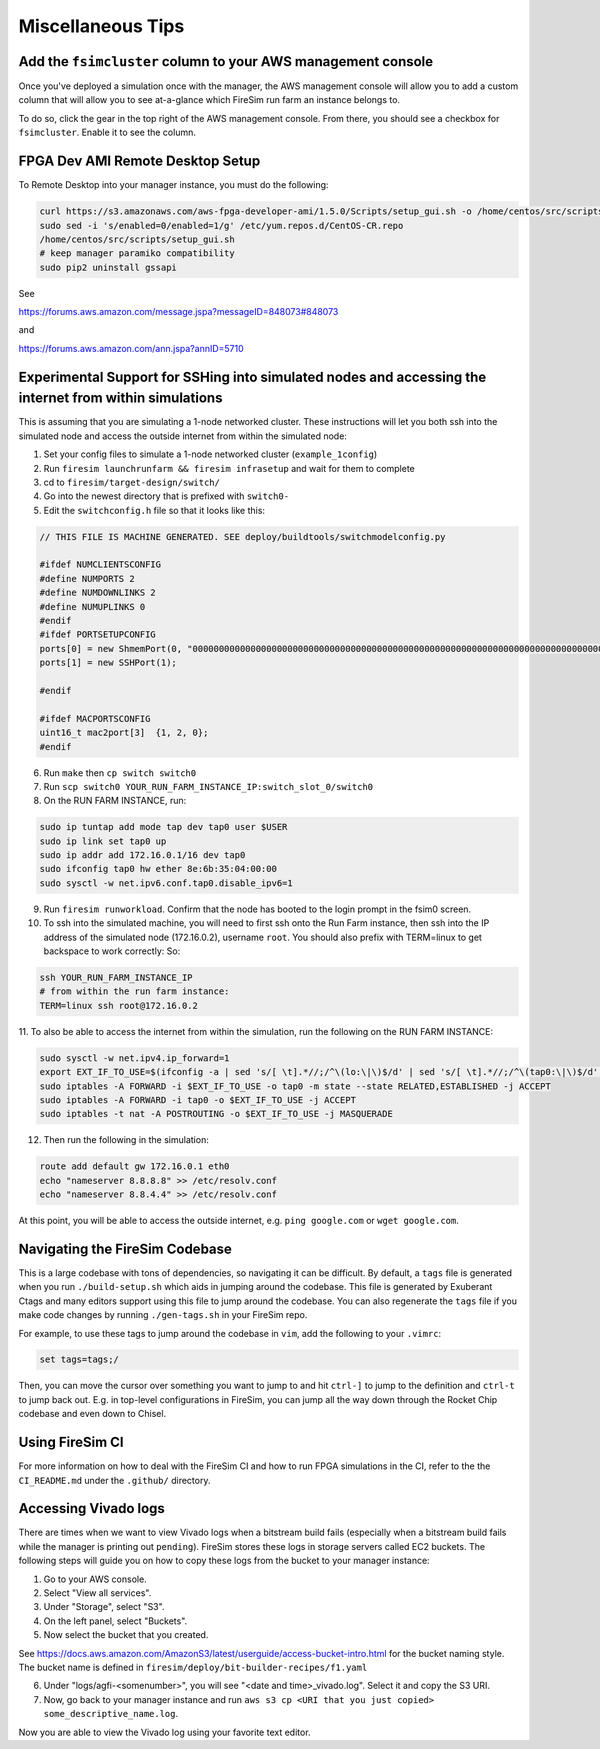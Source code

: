 Miscellaneous Tips
=============================

.. _fsimcluster-aws-panel:

Add the ``fsimcluster`` column to your AWS management console
----------------------------------------------------------------

Once you've deployed a simulation once with the manager, the AWS management console
will allow you to add a custom column that will allow you to see at-a-glance
which FireSim run farm an instance belongs to.

To do so, click the gear in the top right of the AWS management console. From
there, you should see a checkbox for ``fsimcluster``. Enable it to see the column.

FPGA Dev AMI Remote Desktop Setup
-----------------------------------

To Remote Desktop into your manager instance, you must do the following:

.. code-block:: bash

    curl https://s3.amazonaws.com/aws-fpga-developer-ami/1.5.0/Scripts/setup_gui.sh -o /home/centos/src/scripts/setup_gui.sh
    sudo sed -i 's/enabled=0/enabled=1/g' /etc/yum.repos.d/CentOS-CR.repo
    /home/centos/src/scripts/setup_gui.sh
    # keep manager paramiko compatibility
    sudo pip2 uninstall gssapi


See

https://forums.aws.amazon.com/message.jspa?messageID=848073#848073

and

https://forums.aws.amazon.com/ann.jspa?annID=5710


Experimental Support for SSHing into simulated nodes and accessing the internet from within simulations
-------------------------------------------------------------------------------------------------------
This is assuming that you are simulating a 1-node networked cluster. These instructions
will let you both ssh into the simulated node and access the outside internet from within
the simulated node:

1. Set your config files to simulate a 1-node networked cluster (``example_1config``)
2. Run ``firesim launchrunfarm && firesim infrasetup`` and wait for them to complete
3. cd to ``firesim/target-design/switch/``
4. Go into the newest directory that is prefixed with ``switch0-``
5. Edit the ``switchconfig.h`` file so that it looks like this:

.. code-block:: c

    // THIS FILE IS MACHINE GENERATED. SEE deploy/buildtools/switchmodelconfig.py

    #ifdef NUMCLIENTSCONFIG
    #define NUMPORTS 2
    #define NUMDOWNLINKS 2
    #define NUMUPLINKS 0
    #endif
    #ifdef PORTSETUPCONFIG
    ports[0] = new ShmemPort(0, "0000000000000000000000000000000000000000000000000000000000000000000000000000000000000000000000000000", false);
    ports[1] = new SSHPort(1);

    #endif

    #ifdef MACPORTSCONFIG
    uint16_t mac2port[3]  {1, 2, 0};
    #endif


6. Run ``make`` then ``cp switch switch0``
7. Run ``scp switch0 YOUR_RUN_FARM_INSTANCE_IP:switch_slot_0/switch0``
8. On the RUN FARM INSTANCE, run:

.. code-block:: bash

    sudo ip tuntap add mode tap dev tap0 user $USER
    sudo ip link set tap0 up
    sudo ip addr add 172.16.0.1/16 dev tap0
    sudo ifconfig tap0 hw ether 8e:6b:35:04:00:00
    sudo sysctl -w net.ipv6.conf.tap0.disable_ipv6=1


9. Run ``firesim runworkload``. Confirm that the node has booted to the login prompt in the fsim0 screen.

10. To ssh into the simulated machine, you will need to first ssh onto the Run Farm instance, then ssh into the IP address of the simulated node (172.16.0.2), username ``root``. You should also prefix with TERM=linux to get backspace to work correctly: So:

.. code-block:: bash

    ssh YOUR_RUN_FARM_INSTANCE_IP
    # from within the run farm instance:
    TERM=linux ssh root@172.16.0.2


11. To also be able to access the internet from within the simulation, run the following
on the RUN FARM INSTANCE:

.. code-block:: bash

    sudo sysctl -w net.ipv4.ip_forward=1
    export EXT_IF_TO_USE=$(ifconfig -a | sed 's/[ \t].*//;/^\(lo:\|\)$/d' | sed 's/[ \t].*//;/^\(tap0:\|\)$/d' | sed 's/://g')
    sudo iptables -A FORWARD -i $EXT_IF_TO_USE -o tap0 -m state --state RELATED,ESTABLISHED -j ACCEPT
    sudo iptables -A FORWARD -i tap0 -o $EXT_IF_TO_USE -j ACCEPT
    sudo iptables -t nat -A POSTROUTING -o $EXT_IF_TO_USE -j MASQUERADE


12. Then run the following in the simulation:

.. code-block:: bash

    route add default gw 172.16.0.1 eth0
    echo "nameserver 8.8.8.8" >> /etc/resolv.conf
    echo "nameserver 8.8.4.4" >> /etc/resolv.conf


At this point, you will be able to access the outside internet, e.g. ``ping google.com`` or ``wget google.com``.


Navigating the FireSim Codebase
---------------------------------

This is a large codebase with tons of dependencies, so navigating it can be
difficult. By default, a ``tags`` file is generated when you run
``./build-setup.sh`` which aids in jumping around the codebase. This file is
generated by Exuberant Ctags and many editors support using this file to jump
around the codebase. You can also regenerate the ``tags`` file if you make code changes
by running ``./gen-tags.sh`` in your FireSim repo.

For example, to use these tags to jump around the codebase in ``vim``, add the following to
your ``.vimrc``:

.. code-block:: bash

    set tags=tags;/


Then, you can move the cursor over something you want to jump to and hit
``ctrl-]`` to jump to the definition and ``ctrl-t`` to jump back out. E.g. in
top-level configurations in FireSim, you can jump all the way down through the
Rocket Chip codebase and even down to Chisel.

Using FireSim CI
----------------

For more information on how to deal with the FireSim CI and how to run FPGA simulations in the CI,
refer to the the ``CI_README.md`` under the ``.github/`` directory.

Accessing Vivado logs
-----------------------------------

There are times when we want to view Vivado logs when a bitstream build fails (especially when a bitstream build fails
while the manager is printing out ``pending``).
FireSim stores these logs in storage servers called EC2 buckets.
The following steps will guide you on how to copy these logs from the bucket to your manager instance:

1. Go to your AWS console.

2. Select "View all services".

3. Under "Storage", select "S3".

4. On the left panel, select "Buckets".

5. Now select the bucket that you created.

See 
https://docs.aws.amazon.com/AmazonS3/latest/userguide/access-bucket-intro.html
for the bucket naming style.
The bucket name is defined in ``firesim/deploy/bit-builder-recipes/f1.yaml``

6. Under "logs/agfi-<somenumber>", you will see "<date and time>_vivado.log". Select it and copy the S3 URI.

7. Now, go back to your manager instance and run ``aws s3 cp <URI that you just copied> some_descriptive_name.log``.

Now you are able to view the Vivado log using your favorite text editor.
